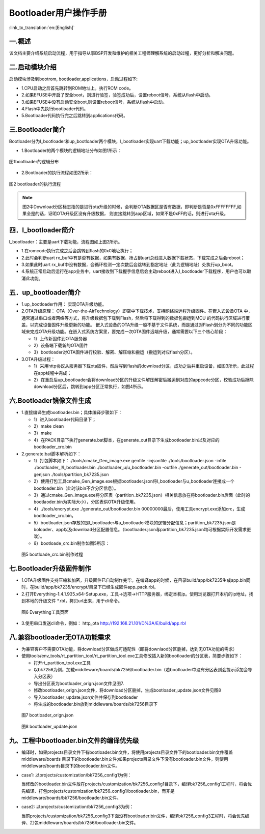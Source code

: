 Bootloader用户操作手册
========================

:link_to_translation:`en:[English]`

一.概述
----------------------------

该文档主要介绍系统启动流程，用于指导从事BSP开发和维护的相关工程师理解系统的启动过程，更好分析和解决问题。

二.启动模块介绍
----------------------------

启动模块涉及到bootrom, bootloader,applications，启动过程如下:

- 1.CPU启动之后首先跳转到ROM地址上，执行ROM code。
- 2.如果EFUSE中开启了安全boot，则进行验签，验签成功后，设置reboot信号，系统从flash中启动。
- 3.如果EFUSE中没有启动安全boot,则设置reboot信号，系统从flash中启动。
- 4.Flash中先执行bootloader代码。
- 5.Bootloader代码执行完之后跳转到applications代码。

三.Bootloader简介
----------------------------

Bootloader分为l_bootloader和up_bootloader两个模块，l_bootloader实现uart下载功能；up_bootloader实现OTA升级功能。

- 1.Bootloader的两个模块的逻辑地址分布如图1所示：

.. figure:: ../../../_static/bootloader_logic_adress.png
    :align: center
    :alt: bootloader_logic_adress
    :figclass: align-center

    图1bootloader的逻辑分布

- 2.Bootloader的执行流程如图2所示：

.. figure:: ../../../_static/bootloader_process_execution.png
    :align: center
    :alt: bootloader_process_execution
    :figclass: align-center

    图2 bootloader的执行流程
.. note::

   图2中Download分区标志指的是进行ota升级的时候，会判断OTA数据区是否有数据，即判断是否是0xFFFFFFFF,如果全是的话，证明OTA升级区没有升级数据，
   则直接跳转到app区域，如果不是0xFF的话，则进行ota升级。

四．l_bootloader简介
----------------------------

l_bootloader：主要是uart下载功能，流程图如上图2所示。

- 1.在romcode执行完成之后会跳转到flash的0x0地址执行；
- 2.此时会判断uart rx_buf中有是否有数据，如果有数据，抢占到uart总线进入数据下载状态，下载完成之后会reboot；
- 3.如果此时uart rx_buf中没有数据，会循环检测一定次数后会跳转到指定地址（此为逻辑地址）处执行up_boot。
- 4.系统正常启动后运行在app业务中，uart接收到下载握手信息后会主动reboot进入l_bootloader下载程序，用户也可以取消此功能。

五．up_bootloader简介
----------------------------

- 1.up_bootloader作用：
  实现OTA升级功能。
- 2.OTA升级原理：
  OTA（Over-the-AirTechnology）即空中下载技术，支持网络端远程升级固件。在嵌入式设备OTA 中，通常通过串口或者网络等方式，将升级数据包下载到Flash，然后将下载得到的数据包搬运到MCU 的代码执行区域进行覆盖，以完成设备固件升级更新的功能。
  嵌入式设备的OTA升级一般不基于文件系统，而是通过对Flash划分为不同的功能区域来完成OTA升级功能。在嵌入式系统方案里，要完成一次OTA固件远端升级，通常需要以下三个核心阶段：

  - 1）上传新固件到OTA服务器
  - 2）设备端下载新的OTA固件
  - 3）bootloader对OTA固件进行校验、解密、解压缩和搬运（搬运到对应flash分区）。
- 3.OTA升级过程：

  - 1）采用http协议从服务器下载ota固件，然后写到flash的download分区，成功之后并重启设备，如图3所示，此过程在app线程中完成；
  - 2）在重启后up_bootloader会将download分区的升级文件解压解密后搬运到对应的appcode分区，校验成功后擦除download分区后，跳转到app分区正常执行，如图4所示。

.. figure:: ../../../_static/bootloader_app_process.png
    :align: center
    :alt: bootloader_process
    :figclass: align-center

六.Bootloader镜像文件生成
----------------------------

- 1.直接编译生成bootloader.bin；具体编译步骤如下：

  - 1）进入bootloader代码目录下；
  - 2）make clean
  - 3）make
  - 4）在PACK目录下执行generate.bat脚本，在generate_out目录下生成bootloader.bin以及对应的bootloader_crc.bin
- 2.generate.bat脚本解析如下：

  - 1）打包脚本如下：./tools/cmake_Gen_image.exe genfile -injsonfile ./tools/bootloader.json -infile ./bootloader_l/l_bootloader.bin ./bootloader_u/u_bootloader.bin -outfile  ./generate_out/bootloader.bin -genjson ./tools/partition_bk7235.json
  - 2）使用打包工具cmake_Gen_image.exe根据bootloader.json将l_bootloader与u_bootloader连接成一个bootloader.bin（此时该bin不含分区信息）。
  - 3）通过cmake_Gen_image.exe将分区表（partition_bk7235.json）相关信息放在将bootloader.bin后面（此时的
    bootlaoder.bin为实际大小），分区表供OTA升级使用。
  - 4）./tools/encrypt.exe ./generate_out/bootloader.bin 00000000最后，使用工具encrypt.exe添加crc，生成 bootloader_crc.bin。
  - 5）bootloader.json存放的是l_bootloader与u_bootloader模块的逻辑分配信息；partition_bk7235.json是boloader、app以及download分区配置信息。（bootloader.json与partition_bk7235.json均可根据实际开发需求更改）。
  - 6）bootloade_crc.bin制作如图5所示：

 .. figure:: ../../../_static/make_bootloade_crc.png
    :align: center
    :alt: make_bootloade_crc
    :figclass: align-center

    图5 bootloade_crc.bin制作过程

七.Bootloader升级固件制作
----------------------------
- 1.OTA升级固件支持压缩和加密，升级固件已自动制作完毕。在编译app的时候，在目录build/app/bk7235生成app.bin同时，在build/app/bk7235/encrypt/目录下已经生成固件app_pack.rbl。

- 2.打开Everything-1.4.1.935.x64-Setup.exe，工具->选项->HTTP服务器，绑定本机ip。使用浏览器打开本机的ip地址，找到本地的升级文件 \*.rbl，拷贝url出来，用于cli命令。

 .. figure:: ../../../_static/bootlaoder_everthing.png
    :align: center
    :alt: bootlaoder_everthing
    :figclass: align-center

    图6 Everything工具页面

- 3.使用串口发送cli命令，例如：
  http_ota http://192.168.21.101/D%3A/E/build/app.rbl

八.兼容bootloader无OTA功能需求
-------------------------------
- 为兼容客户不需要OTA功能，将download分区做成可适配性（即将downlaod分区删掉，达到无OTA功能的需求）

- 使用tools/env_tools/rt_partition_tool/rt_partition_tool.exe工具修改插入新的bootloader的分区表，简要步骤如下：

  - 打开rt_partition_tool.exe工具
  - 以bk7256为例，加载middleware/boards/bk7256/bootloader.bin（若bootloader中没有分区表则会提示添加会导入分区表）
  - 导出分区表为bootloader_orign.json文件见图7.
  - 修改bootloader_orign.json文件，将download分区删掉，生成bootloader_update.json文件见图8
  - 导入bootloader_update.json文件并保存到bootloader
  - 将生成的bootloader.bin放到middleware/boards/bk7256目录下

 .. figure:: ../../../_static/bootloader_orign.png
    :align: center
    :alt: bootloader_orign
    :figclass: align-center

    图7 bootloader_orign.json

 .. figure:: ../../../_static/bootloader_update.png
    :align: center
    :alt: bootloader_update
    :figclass: align-center

    图8 bootloader_update.json

九、工程中bootloader.bin文件的编译优先级
------------------------------------------

- 编译时，如果projects目录文件下有bootloader.bin文件，将使用projects目录文件下的bootloader.bin文件覆盖middleware/boards 目录下的bootloader.bin文件;如果projects目录文件下没有bootloader.bin文件，则使用middleware/boards目录下的bootloader.bin文件。

- case1: 以projects/customization/bk7256_config1为例：

  当修改的bootloader.bin文件放在projects/customization/bk7256_config1目录下，编译bk7256_config1工程时，将会优先编译、打包projects/customization/bk7256_config1/bootloader.bin，而非是middleware/boards/bk7256/bootloader.bin文件。

- case2: 以projects/customization/bk7256_config3为例：

  当前projects/customization/bk7256_config3下面没有bootloader.bin文件，编译bk7256_config3工程时，将会优先编译、打包middleware/boards/bk7256/bootloader.bin文件。
